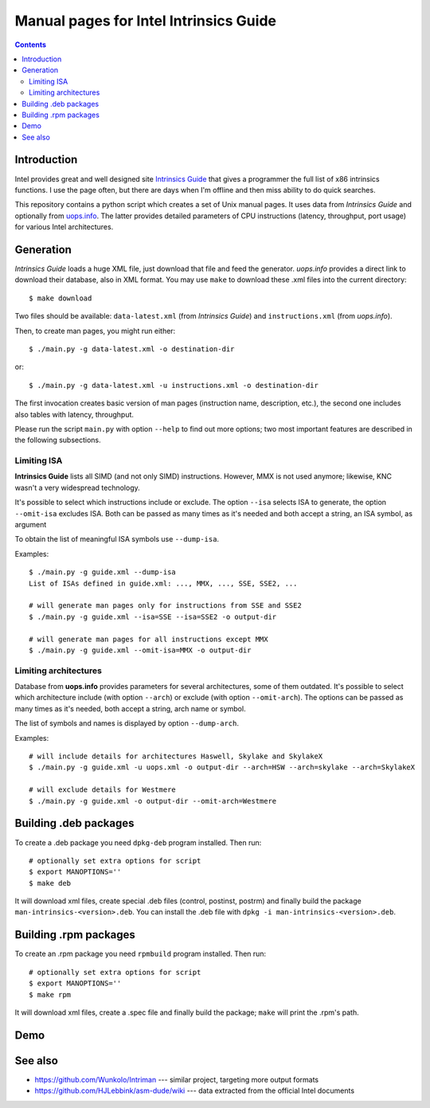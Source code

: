 ================================================================================
            Manual pages for Intel Intrinsics Guide
================================================================================

.. contents::

Introduction
--------------------------------------------------------------------------------

Intel provides great and well designed site `Intrinsics Guide`__ that gives
a programmer the full list of x86 intrinsics functions. I use the page often,
but there are days when I'm offline and then miss ability to do quick searches.

__ https://software.intel.com/sites/landingpage/IntrinsicsGuide/.

This repository contains a python script which creates a set of Unix manual
pages. It uses data from *Intrinsics Guide* and optionally from `uops.info`__.
The latter provides detailed parameters of CPU instructions (latency,
throughput, port usage) for various Intel architectures.

__ http://uops.info/


Generation
--------------------------------------------------------------------------------

*Intrinsics Guide* loads a huge XML file, just download that file and feed the
generator. *uops.info* provides a direct link to download their database, also
in XML format. You may use ``make`` to download these .xml files into the
current directory::

    $ make download

Two files should be available: ``data-latest.xml`` (from *Intrinsics Guide*)
and ``instructions.xml`` (from *uops.info*).

Then, to create man pages, you might run either::

    $ ./main.py -g data-latest.xml -o destination-dir

or::

    $ ./main.py -g data-latest.xml -u instructions.xml -o destination-dir

The first invocation creates basic version of man pages (instruction name,
description, etc.), the second one includes also tables with latency,
throughput.

Please run the script ``main.py`` with option ``--help`` to find out more
options; two most important features are described in the following
subsections.


Limiting ISA
~~~~~~~~~~~~~~~~~~~~~~~~~~~~~~~~~~~~~~~~~~~~~~~~~~

**Intrinsics Guide** lists all SIMD (and not only SIMD) instructions. However,
MMX is not used anymore; likewise, KNC wasn't a very widespread technology.

It's possible to select which instructions include or exclude. The option
``--isa`` selects ISA to generate, the option ``--omit-isa`` excludes ISA.
Both can be passed as many times as it's needed and both accept a string,
an ISA symbol, as argument

To obtain the list of meaningful ISA symbols use ``--dump-isa``.

Examples::

    $ ./main.py -g guide.xml --dump-isa
    List of ISAs defined in guide.xml: ..., MMX, ..., SSE, SSE2, ...

    # will generate man pages only for instructions from SSE and SSE2
    $ ./main.py -g guide.xml --isa=SSE --isa=SSE2 -o output-dir

    # will generate man pages for all instructions except MMX
    $ ./main.py -g guide.xml --omit-isa=MMX -o output-dir


Limiting architectures
~~~~~~~~~~~~~~~~~~~~~~~~~~~~~~~~~~~~~~~~~~~~~~~~~~

Database from **uops.info** provides parameters for several architectures,
some of them outdated. It's possible to select which architecture include
(with option ``--arch``) or exclude (with option ``--omit-arch``).
The options can be passed as many times as it's needed, both accept a string,
arch name or symbol.

The list of symbols and names is displayed by option ``--dump-arch``.

Examples::

    # will include details for architectures Haswell, Skylake and SkylakeX
    $ ./main.py -g guide.xml -u uops.xml -o output-dir --arch=HSW --arch=skylake --arch=SkylakeX

    # will exclude details for Westmere
    $ ./main.py -g guide.xml -o output-dir --omit-arch=Westmere


Building .deb packages
--------------------------------------------------------------------------------

To create a .deb package you need ``dpkg-deb`` program installed.
Then run::

    # optionally set extra options for script
    $ export MANOPTIONS=''
    $ make deb

It will download xml files, create special .deb files (control, postinst,
postrm) and finally build the package ``man-intrinsics-<version>.deb``.
You can install the .deb file with ``dpkg -i man-intrinsics-<version>.deb``.


Building .rpm packages
--------------------------------------------------------------------------------

To create an .rpm package you need ``rpmbuild`` program installed.
Then run::

    # optionally set extra options for script
    $ export MANOPTIONS=''
    $ make rpm

It will download xml files, create a .spec file and finally build the package;
``make`` will print the .rpm's path.


Demo
--------------------------------------------------------------------------------

.. image:: img/example.png
    :scale: 50%
    :align: center
    :alt:   screenshot of 'man _mm_andnot_si128'


See also
--------------------------------------------------------------------------------

* https://github.com/Wunkolo/Intriman --- similar project, targeting more
  output formats
* https://github.com/HJLebbink/asm-dude/wiki --- data extracted from the
  official Intel documents
